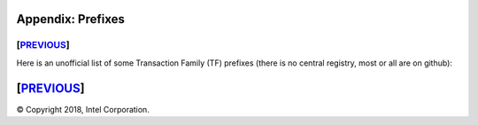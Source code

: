 Appendix: Prefixes
==================
[`PREVIOUS`_]
-------------

Here is an unofficial list of some Transaction Family (TF) prefixes
(there is no central registry, most or all are on github):

+-----------------------+-------+--------------------------------------------+
|TF NAME                |PREFIX |PREFIX ENCODING                             |
+=======================+=======+============================================+
|settings               |000000 |Validator settings.  Only required TF       |
|                       |       |000000<1st 62 chars of SHA-256(policy name)>|
|                       |       |000000<1st 62 chars of SHA-256(policy name)>|
+-----------------------+-------+--------------------------------------------+
|blockinfo              |00b10c |Validator Block Info.  Used for SETH        |
|                       |       |00b10c00 metadata namespace                 |
|                       |       |            (info about other namespaces)   |
|                       |       |00b10c01 block info namespace               |
|                       |       |            (historic block info)           |
|                       |       |        00b10c0100....00<block # in hex>    |
|                       |       |            info on block at block #        |
+-----------------------+-------+--------------------------------------------+
|identity               |00001d |Validator Identity                          |
+-----------------------+-------+--------------------------------------------+
|validator_registry     |6a4372 |Validator Registry                          |
+-----------------------+----------------------------------------------------+
|sabre                  |00ec00 | WebAssembly VM                             |
|                       |00ec01 |                                            |
|                       |00ec02 |                                            |
+-----------------------+-------+--------------------------------------------+
|seth                   |a68b06 |SETH (Sawtooth Ethereum VM)                 |
+-----------------------+-------+--------------------------------------------+
|rbac                   |8563d0 |NEXT Identity Platform                      |
+-----------------------+-------+--------------------------------------------+
| SOME EXAMPLE TFs                                                           |
+=======================+=======+============================================+
|battleship             |6e10df |Battleship example game                     |
+-----------------------+-------+--------------------------------------------+
|intkey                 |1cf126 |Integer key. Full production example        |
+-----------------------+-------+--------------------------------------------+
|smallbank              |332514 |Small Bank example app                      |
+-----------------------+-------+--------------------------------------------+
|xo                     |5b7349 |Tic-tac-toe example game                    |
+-----------------------+-------+--------------------------------------------+
|supply_chain           |3400de |Asset (Fish) Supply Chain example app       |
+-----------------------+-------+--------------------------------------------+
|simplewallet           |7e2664 |Simple wallet minimal example               |
+-----------------------+-------+--------------------------------------------+
|simple_supply          |5d6af4 |Simple Supply example used for training     |
+-----------------------+-------+--------------------------------------------+
|cookie-maker           |1a5312 |Cookie Maker example                        |
+-----------------------+-------+--------------------------------------------+

[`PREVIOUS`_]
=========

.. _PREVIOUS: glossary.rst

© Copyright 2018, Intel Corporation.
